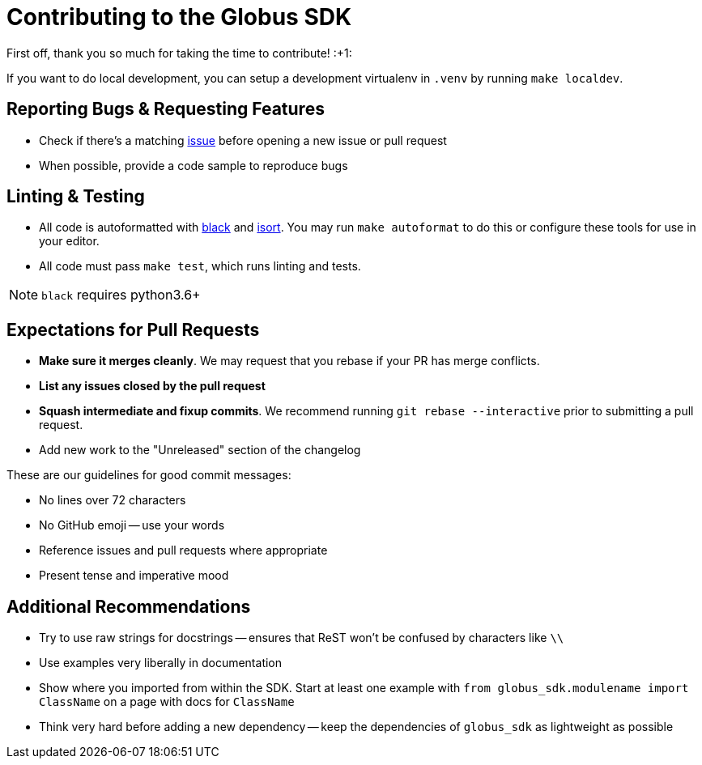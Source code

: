 Contributing to the Globus SDK
==============================

First off, thank you so much for taking the time to contribute! :+1:

If you want to do local development, you can setup a development virtualenv in
`.venv` by running `make localdev`.

Reporting Bugs & Requesting Features
------------------------------------

  - Check if there's a matching
      https://github.com/globus/globus-sdk-python/issues[issue]
      before opening a new issue or pull request
  - When possible, provide a code sample to reproduce bugs

Linting & Testing
-----------------

- All code is autoformatted with https://github.com/ambv/black[black] and
   https://github.com/timothycrosley/isort[isort]. You may run
    `make autoformat` to do this or configure these tools for use in your
    editor.
- All code must pass `make test`, which runs linting and tests.

NOTE: `black` requires python3.6+

Expectations for Pull Requests
------------------------------

  - *Make sure it merges cleanly*. We may request that you rebase if your PR
      has merge conflicts.
  - *List any issues closed by the pull request*
  - *Squash intermediate and fixup commits*. We recommend running
    `git rebase --interactive` prior to submitting a pull request.
  - Add new work to the "Unreleased" section of the changelog

These are our guidelines for good commit messages:

  - No lines over 72 characters
  - No GitHub emoji -- use your words
  - Reference issues and pull requests where appropriate
  - Present tense and imperative mood

Additional Recommendations
--------------------------

  - Try to use raw strings for docstrings -- ensures that ReST won't be
      confused by characters like `\\`
  - Use examples very liberally in documentation
  - Show where you imported from within the SDK. Start at least one example with
      `from globus_sdk.modulename import ClassName` on a page with docs for
      `ClassName`
  - Think very hard before adding a new dependency -- keep the dependencies of
      `globus_sdk` as lightweight as possible
